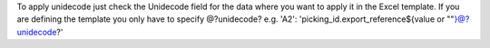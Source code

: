 To apply unidecode just check the Unidecode field for the data where you want to apply it in the Excel template.
If you are defining the template you only have to specify @?unidecode? e.g. 'A2': 'picking_id.export_reference${value or ""}@?unidecode?'
